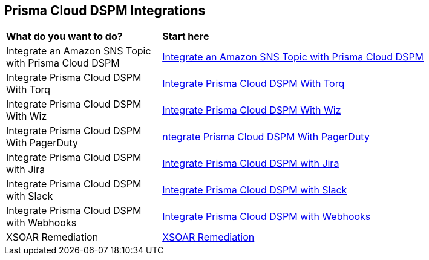 == Prisma Cloud DSPM Integrations


[cols="30%a,70%a"]
|===

|*What do you want to do?*
|*Start here*

|Integrate an Amazon SNS Topic with Prisma Cloud DSPM
|xref:../prisma-cloud-dspm-integrations/integrate-an-amazon-sns-topic-with-dig-security.adoc[Integrate an Amazon SNS Topic with Prisma Cloud DSPM]

|Integrate Prisma Cloud DSPM With Torq
|xref:../prisma-cloud-dspm-integrations/integrate-dig-security-with-torq.adoc[Integrate Prisma Cloud DSPM With Torq]

|Integrate Prisma Cloud DSPM With Wiz
|xref:../prisma-cloud-dspm-integrations/integrate-dig-security-with-wiz.adoc[Integrate Prisma Cloud DSPM With Wiz]

|Integrate Prisma Cloud DSPM With PagerDuty
|xref:../prisma-cloud-dspm-integrations/integrate-pageduty-with-dig-security.adoc[ntegrate Prisma Cloud DSPM With PagerDuty]

|Integrate Prisma Cloud DSPM with Jira
|xref:../prisma-cloud-dspm-integrations/integrating-dig-with-jira.adoc[Integrate Prisma Cloud DSPM with Jira]

|Integrate Prisma Cloud DSPM with Slack
|xref:../prisma-cloud-dspm-integrations/integrating-dig-with-slack.adoc[Integrate Prisma Cloud DSPM with Slack]

|Integrate Prisma Cloud DSPM with Webhooks
|xref:../prisma-cloud-dspm-integrations/integrating-dig-with-webhooks.adoc[Integrate Prisma Cloud DSPM with Webhooks]

|XSOAR Remediation
|xref:../prisma-cloud-dspm-integrations/xsoar-remediation.adoc[XSOAR Remediation]

|===
